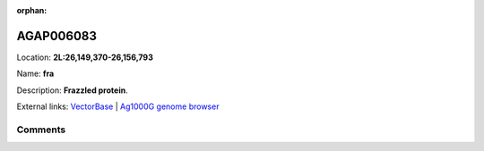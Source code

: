 :orphan:



AGAP006083
==========

Location: **2L:26,149,370-26,156,793**

Name: **fra**

Description: **Frazzled protein**.

External links:
`VectorBase <https://www.vectorbase.org/Anopheles_gambiae/Gene/Summary?g=AGAP006083>`_ |
`Ag1000G genome browser <https://www.malariagen.net/apps/ag1000g/phase1-AR3/index.html?genome_region=2L:26149370-26156793#genomebrowser>`_









Comments
--------


.. raw:: html

    <div id="disqus_thread"></div>
    <script>
    
    var disqus_config = function () {
        this.page.identifier = '/gene/AGAP006083';
    };
    
    (function() { // DON'T EDIT BELOW THIS LINE
    var d = document, s = d.createElement('script');
    s.src = 'https://agam-selection-atlas.disqus.com/embed.js';
    s.setAttribute('data-timestamp', +new Date());
    (d.head || d.body).appendChild(s);
    })();
    </script>
    <noscript>Please enable JavaScript to view the <a href="https://disqus.com/?ref_noscript">comments.</a></noscript>


